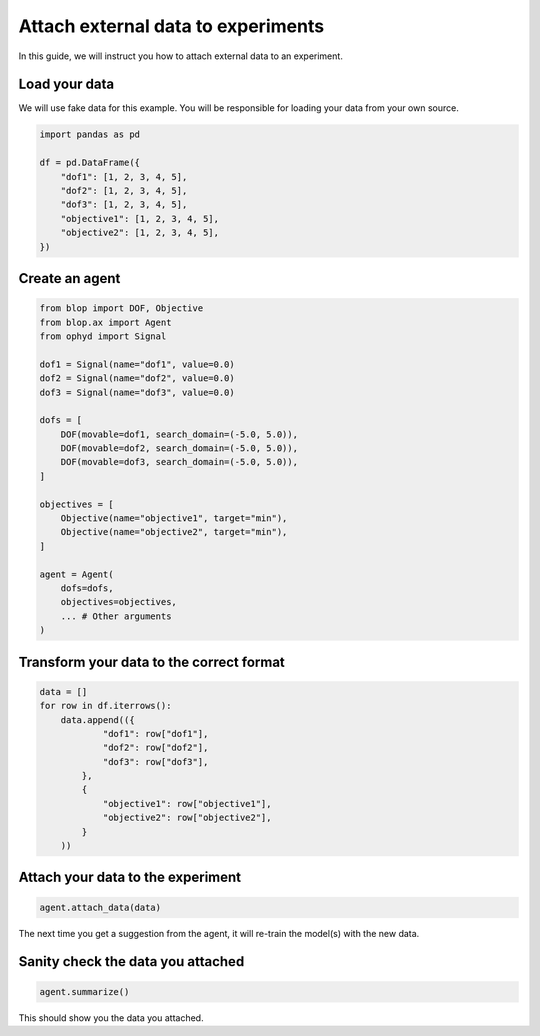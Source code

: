 Attach external data to experiments
===================================

In this guide, we will instruct you how to attach external data to an experiment.

Load your data
--------------

We will use fake data for this example. You will be responsible for loading your data from your own source.

.. code-block:: python

    import pandas as pd

    df = pd.DataFrame({
        "dof1": [1, 2, 3, 4, 5],
        "dof2": [1, 2, 3, 4, 5],
        "dof3": [1, 2, 3, 4, 5],
        "objective1": [1, 2, 3, 4, 5],
        "objective2": [1, 2, 3, 4, 5],
    })

Create an agent
---------------

.. code-block:: python

    from blop import DOF, Objective
    from blop.ax import Agent
    from ophyd import Signal

    dof1 = Signal(name="dof1", value=0.0)
    dof2 = Signal(name="dof2", value=0.0)
    dof3 = Signal(name="dof3", value=0.0)

    dofs = [
        DOF(movable=dof1, search_domain=(-5.0, 5.0)),
        DOF(movable=dof2, search_domain=(-5.0, 5.0)),
        DOF(movable=dof3, search_domain=(-5.0, 5.0)),
    ]

    objectives = [
        Objective(name="objective1", target="min"),
        Objective(name="objective2", target="min"),
    ]

    agent = Agent(
        dofs=dofs,
        objectives=objectives,
        ... # Other arguments
    )

Transform your data to the correct format
-----------------------------------------

.. code-block:: python

    data = []
    for row in df.iterrows():
        data.append(({
                "dof1": row["dof1"],
                "dof2": row["dof2"],
                "dof3": row["dof3"],
            },
            {
                "objective1": row["objective1"],
                "objective2": row["objective2"],
            }
        ))


Attach your data to the experiment
----------------------------------

.. code-block:: python

    agent.attach_data(data)


The next time you get a suggestion from the agent, it will re-train the model(s) with the new data.


Sanity check the data you attached
----------------------------------

.. code-block:: python

    agent.summarize()

This should show you the data you attached.
